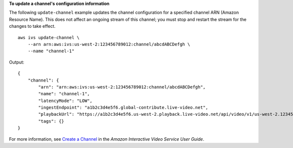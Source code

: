 **To update a channel's configuration information**

The following ``update-channel`` example updates the channel configuration for a specified channel ARN (Amazon Resource Name). This does not affect an ongoing stream of this channel; you must stop and restart the stream for the changes to take effect. ::

    aws ivs update-channel \
        --arn arn:aws:ivs:us-west-2:123456789012:channel/abcdABCDefgh \
        --name "channel-1"

Output::

    {
        "channel": {
            "arn": "arn:aws:ivs:us-west-2:123456789012:channel/abcdABCDefgh",
            "name": "channel-1",
            "latencyMode": "LOW",
            "ingestEndpoint": "a1b2c3d4e5f6.global-contribute.live-video.net",
            "playbackUrl": "https://a1b2c3d4e5f6.us-west-2.playback.live-video.net/api/video/v1/us-west-2.123456789012.channel.abcdEFGH.m3u8",
            "tags": {}
    }

For more information, see `Create a Channel <https://docs.aws.amazon.com/ivs/latest/userguide/GSIVS-create-channel.html>`__ in the *Amazon Interactive Video Service User Guide*.